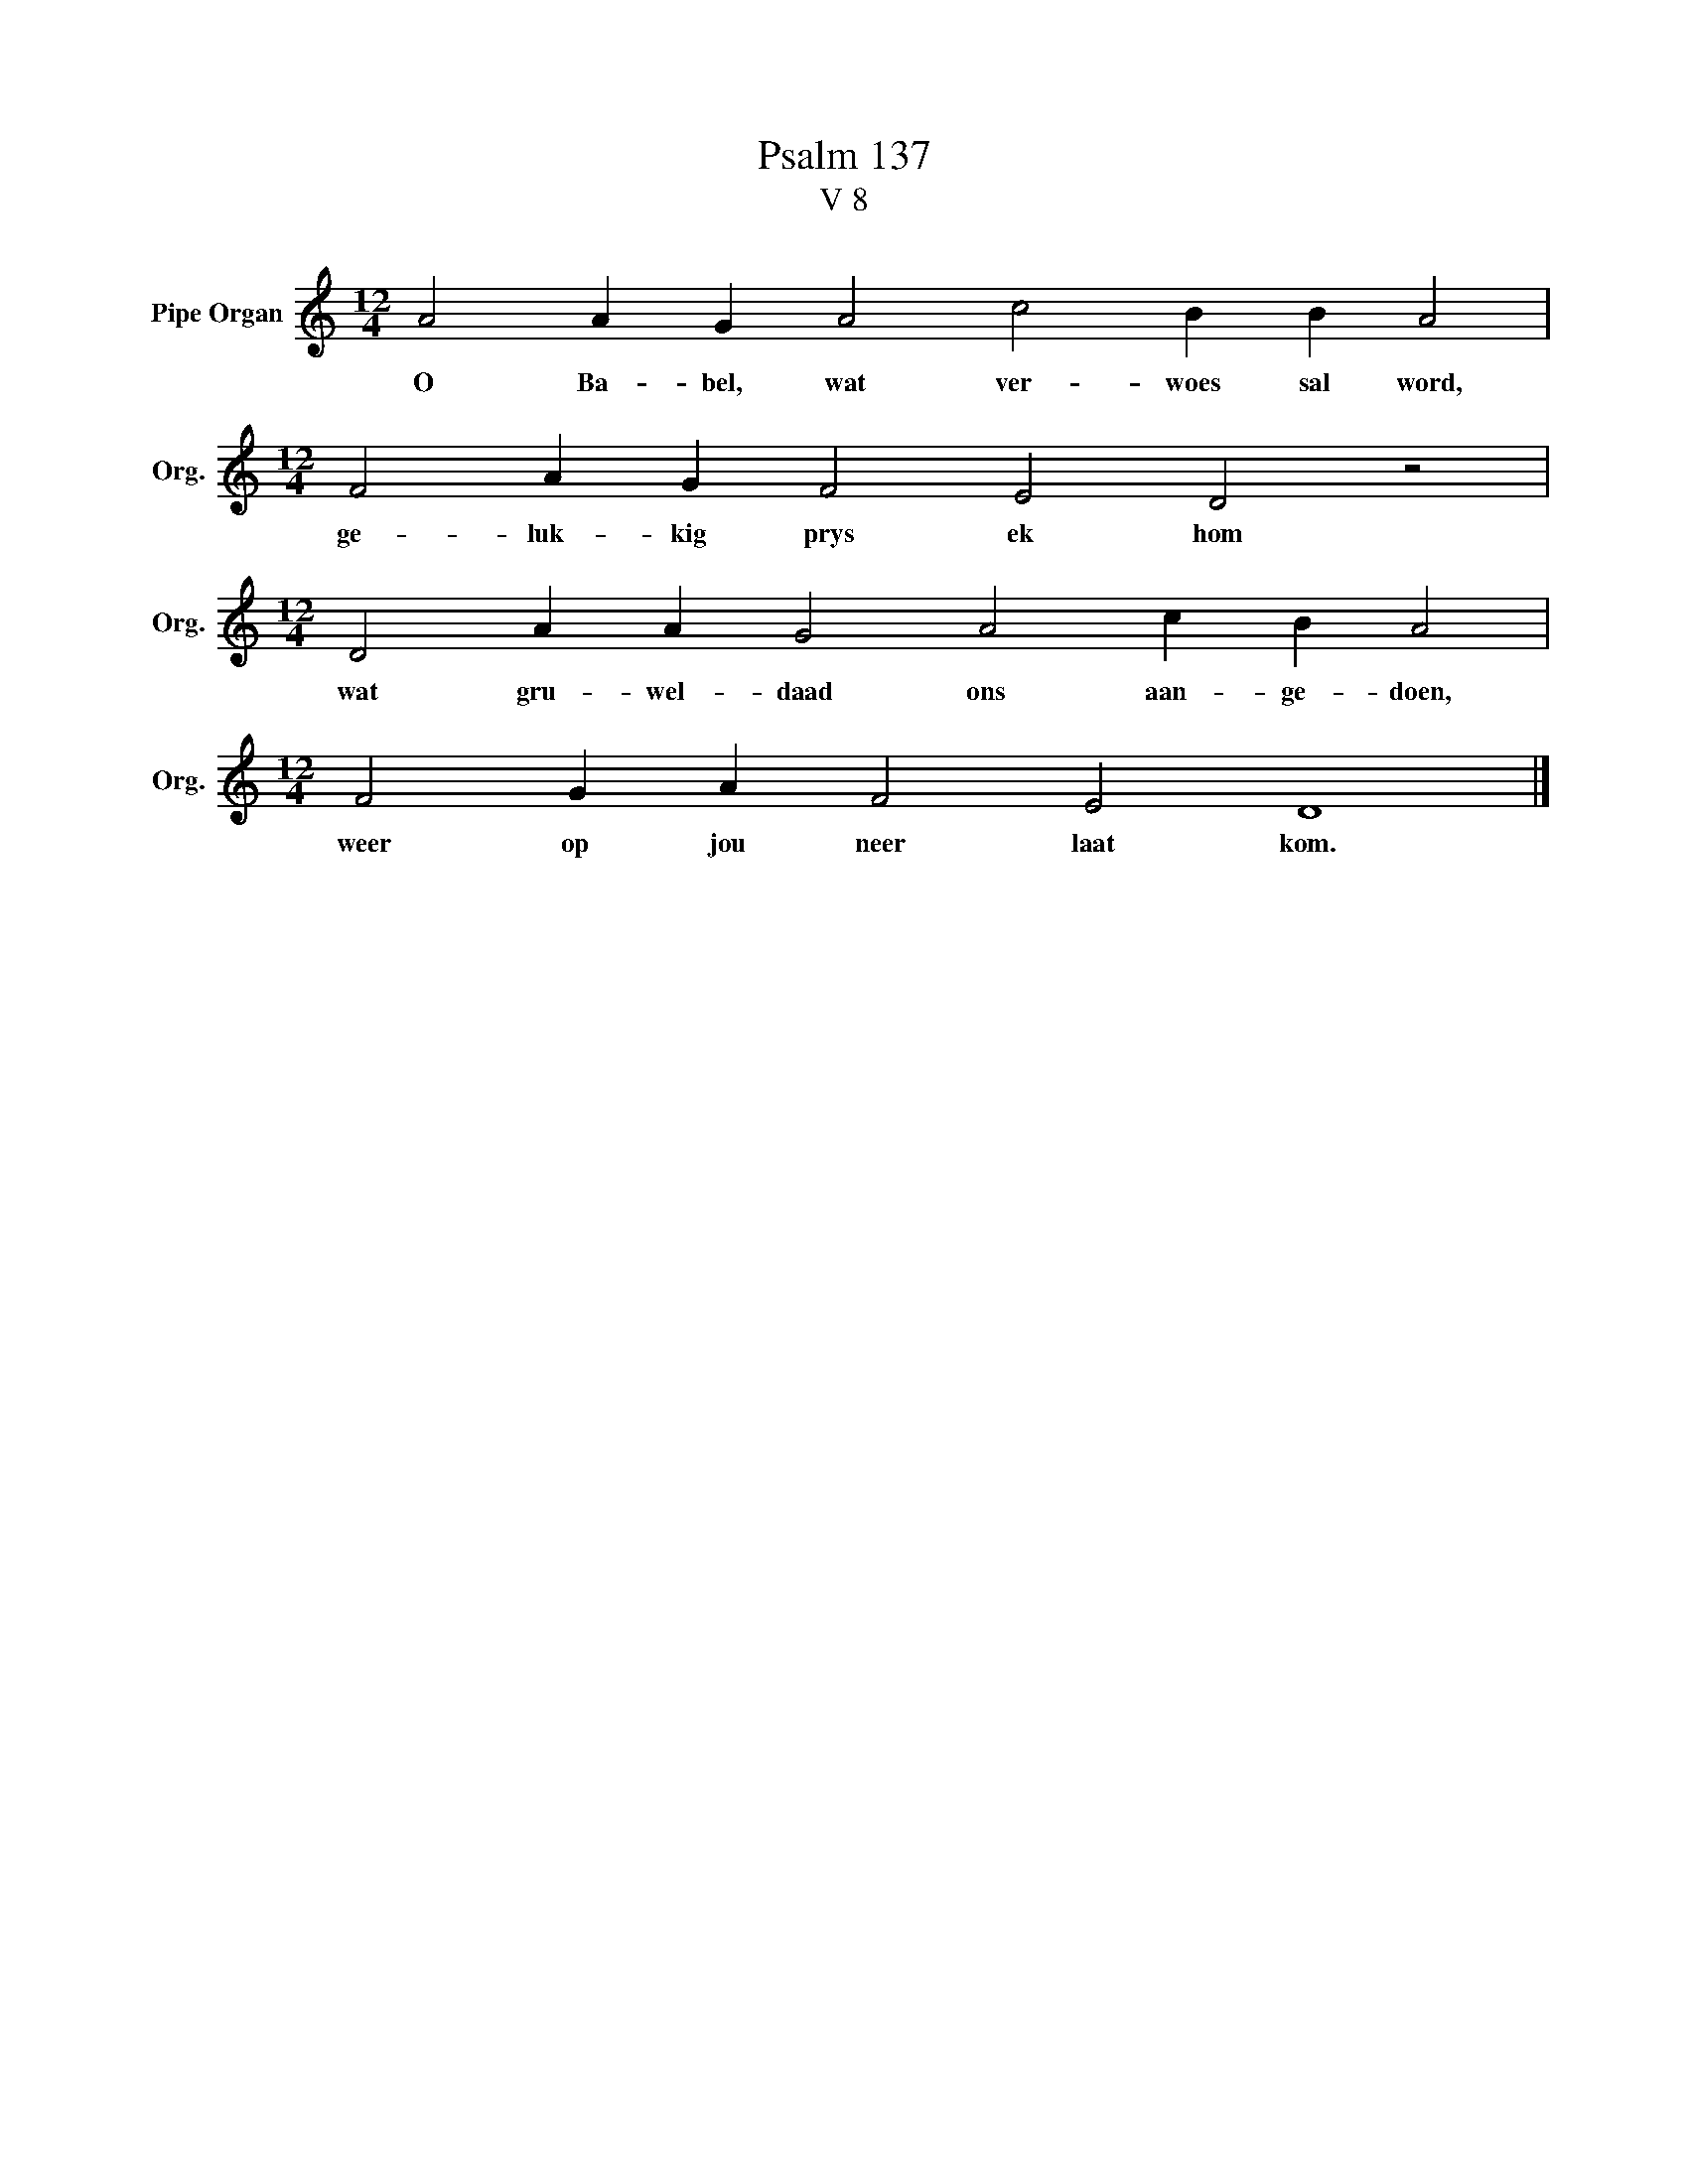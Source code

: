 X:1
T:Psalm 137
T:V 8
L:1/4
M:12/4
I:linebreak $
K:C
V:1 treble nm="Pipe Organ" snm="Org."
V:1
 A2 A G A2 c2 B B A2 |$[M:12/4] F2 A G F2 E2 D2 z2 |$[M:12/4] D2 A A G2 A2 c B A2 |$ %3
w: O Ba- bel, wat ver- woes sal word,|ge- luk- kig prys ek hom|wat gru- wel- daad ons aan- ge- doen,|
[M:12/4] F2 G A F2 E2 D4 |] %4
w: weer op jou neer laat kom.|

